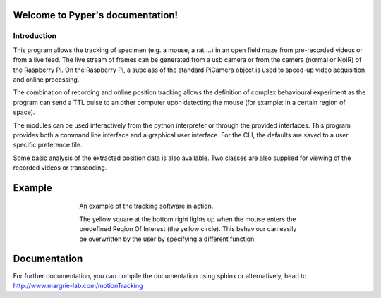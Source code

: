 .. Pyper documentation master file, created by
   sphinx-quickstart on Tue Jun  2 19:41:30 2015.
   You can adapt this file completely to your liking, but it should at least
   contain the root `toctree` directive.

=================================
Welcome to Pyper's documentation!
=================================


Introduction
------------

This program allows the tracking of specimen (e.g. a mouse, a rat ...) in an 
open field maze from pre-recorded videos or from a live feed. The live stream 
of frames can be generated from a usb camera or from the camera (normal or NoIR)
of the Raspberry Pi. On the Raspberry Pi, a subclass of the standard PiCamera 
object is used to speed-up video acquisition and online processing.

The combination of recording and online position tracking allows the definition
of complex behavioural experiment as the program can send a TTL pulse to an
other computer upon detecting the mouse (for example: in a certain region of 
space).

The modules can be used interactively from the python interpreter or through
the provided interfaces.
This program provides both a command line interface and a graphical user
interface. For the CLI, the defaults are saved to a user specific preference
file.

Some basic analysis of the extracted position data is also available.
Two classes are also supplied for viewing of the recorded videos or transcoding.

=======
Example
=======
.. figure:: https://github.com/SainsburyWellcomeCentre/pyper/raw/master/doc/source/exampleCapture.gif
    :align: center
    :alt: A usage example of the software
    :figwidth: 500
    
    An example of the tracking software in action.
    
    The yellow square at the bottom right lights up when the mouse enters the
    predefined Region Of Interest (the yellow circle). This behaviour can
    easily be overwritten by the user by specifying a different function.
    

=============
Documentation
=============

For further documentation, you can compile the documentation using sphinx
or alternatively, head to http://www.margrie-lab.com/motionTracking

